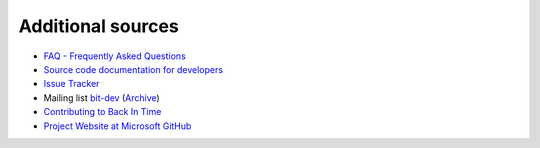 Additional sources
==================

- `FAQ - Frequently Asked Questions
  <https://github.com/bit-team/backintime/blob/dev/FAQ.md>`_
- `Source code documentation for developers
  <https://backintime-dev.readthedocs.org>`_
- `Issue Tracker
  <https://github.com/bit-team/backintime/issues>`_
- Mailing list `bit-dev
  <https://mail.python.org/mailman3/lists/bit-dev.python.org>`_ (`Archive
  <https://mail.python.org/archives/list/bit-dev@python.org/latest?count=200>`_)
- `Contributing to Back In Time
  <https://github.com/bit-team/backintime/blob/dev/CONTRIBUTING.md>`_
- `Project Website at Microsoft GitHub
  <https://github.com/bit-team/backintime>`_
